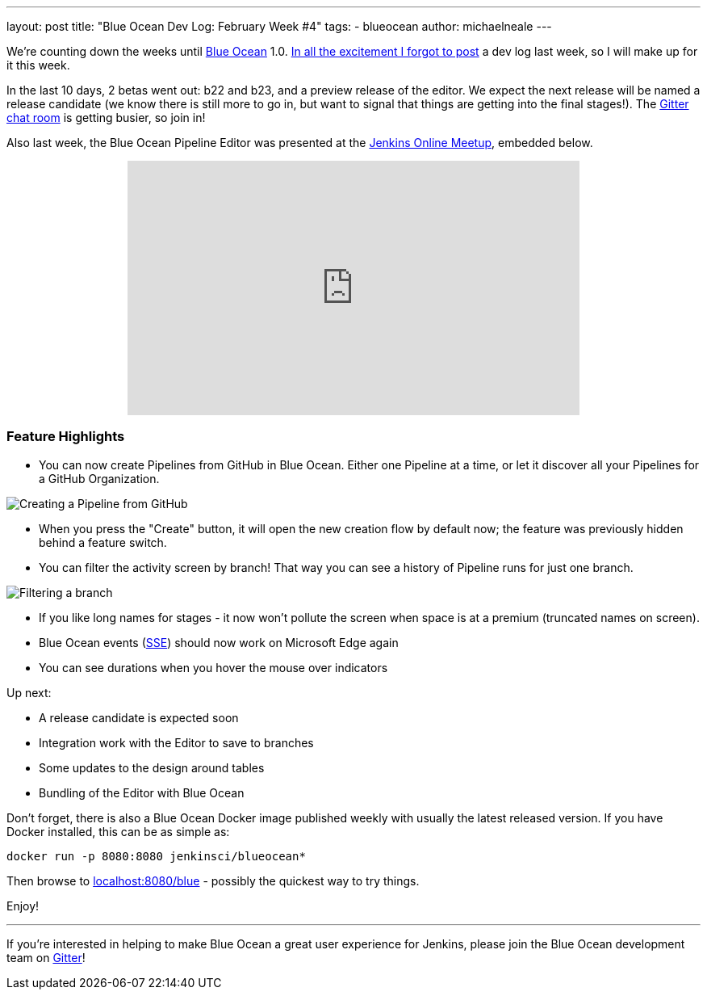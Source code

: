 ---
layout: post
title: "Blue Ocean Dev Log: February Week #4"
tags:
- blueocean
author: michaelneale
---

We're counting down the weeks until link:/projects/blueocean[Blue Ocean] 1.0.
link:https://lh3.googleusercontent.com/-bjL2WHXNstg/WK9nTFR2ydI/AAAAAAAABtI/L01g534dxcM_Ya3jYgvyxcipmTerRoqYwCLcB/s1600/clint.jpg[In all the excitement I forgot to post]
a dev log last week, so I will make up for it this week.

In the last 10 days, 2 betas went out: b22 and b23, and a preview release of
the editor. We expect the next release will be named a release candidate (we
know there is still more to go in, but want to signal that things are getting
into the final stages!). The
link:https://app.gitter.im/#/room/#jenkinsci_blueocean-plugin:gitter.im[Gitter chat room] is
getting busier, so join in!

Also last week, the Blue Ocean Pipeline Editor was presented at the
link:https://www.meetup.com/Jenkins-online-meetup/[Jenkins Online Meetup],
embedded below.

++++
<center>
<iframe width="560" height="315" src="https://www.youtube-nocookie.com/embed/0suw2NaBFus?start=1960&rel=0" frameborder="0" allowfullscreen></iframe>
</center>
++++


=== Feature Highlights

* You can now create Pipelines from GitHub in Blue Ocean. Either one
  Pipeline at a time, or let it discover all your Pipelines for a GitHub Organization.

image:/images/post-images/blueocean-dev-log/creating-pipeline-from-github.png["Creating a Pipeline from GitHub", role=center]

* When you press the "Create" button, it will open the new creation flow
  by default now; the feature was previously hidden behind a feature switch.
* You can filter the activity screen by branch! That way you can see a
  history of Pipeline runs for just one branch.

image::/images/post-images/blueocean-dev-log/branch-filtering.png["Filtering a branch", role=center]

* If you like long names for stages - it now won't pollute the screen
  when space is at a premium (truncated names on screen).
* Blue Ocean events (link:https://github.com/jenkinsci/sse-gateway-plugin[SSE]) should now work on Microsoft Edge again
* You can see durations when you hover the mouse over indicators

Up next:

* A release candidate is expected soon
* Integration work with the Editor to save to branches
* Some updates to the design around tables
* Bundling of the Editor with Blue Ocean


Don't forget, there is also a Blue Ocean Docker image published weekly with
usually the latest released version. If you have Docker installed, this can
be as simple as:

[source]
----
docker run -p 8080:8080 jenkinsci/blueocean*
----

Then browse to link:http://localhost:8080/blue[localhost:8080/blue] - possibly
the quickest way to try things.


Enjoy!

---

If you're interested in helping to make Blue Ocean a great user experience for
Jenkins, please join the Blue Ocean development team on
link:https://app.gitter.im/#/room/#jenkinsci_blueocean-plugin:gitter.im[Gitter]!

